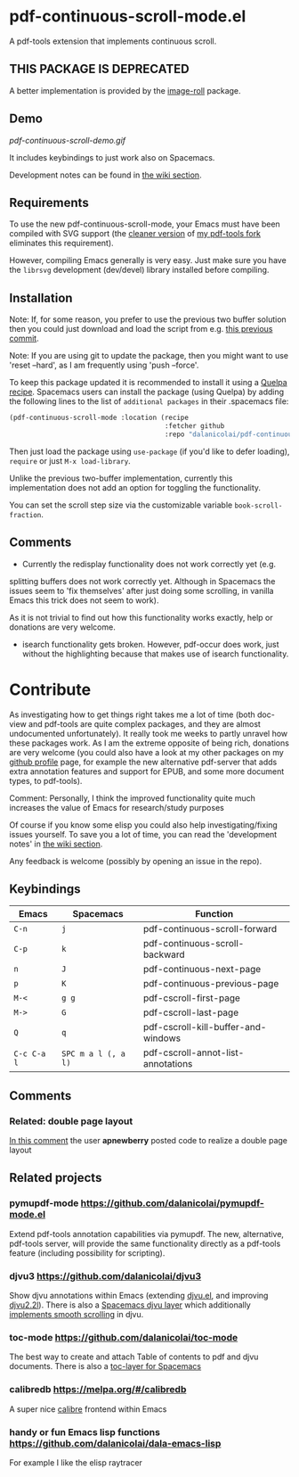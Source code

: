 * pdf-continuous-scroll-mode.el
A pdf-tools extension that implements continuous scroll.

** THIS PACKAGE IS DEPRECATED
A better implementation is provided by the [[https://github.com/dalanicolai/image-roll.el][image-roll]] package.

** Demo
[[pdf-continuous-scroll-demo.gif]]

It includes keybindings to just work also on Spacemacs.

Development notes can be found in [[../../wiki][the wiki section]].

** Requirements
To use the new pdf-continuous-scroll-mode, your Emacs must have been compiled
with SVG support (the [[NOTE: cleaner version available][cleaner version]] of [[https://github.com/dalanicolai/pdf-tools][my pdf-tools fork]] eliminates this
requirement).

However, compiling Emacs generally is very easy. Just make sure you have the
=librsvg= development (dev/devel) library installed before compiling.

** Installation
Note: If, for some reason, you prefer to use the previous two buffer solution
then you could just download and load the script from e.g. [[https://github.com/dalanicolai/pdf-continuous-scroll-mode.el/tree/615dcfbf7a9b2ff602a39da189e5eb766600047f][this previous commit]].

Note: If you are using git to update the package, then you might want to use
'reset --hard', as I am frequently using 'push --force'.

To keep this package updated it is recommended to install it using a [[https://github.com/quelpa/quelpa#by-recipe][Quelpa
recipe]]. Spacemacs users can install the package (using Quelpa) by adding the
following lines to the list of =additional packages= in their .spacemacs file:
#+begin_src emacs-lisp
  (pdf-continuous-scroll-mode :location (recipe
                                         :fetcher github
                                         :repo "dalanicolai/pdf-continuous-scroll-mode.el"))
#+end_src
Then just load the package using =use-package= (if you'd like to defer loading),
=require= or just =M-x load-library=.

Unlike the previous two-buffer implementation, currently this implementation
does not add an option for toggling the functionality.

You can set the scroll step size via the customizable variable
=book-scroll-fraction=.

# You might like to additionally run =M-x pdf-view-set-slice-from-bounding-box= for some
# "super-continuous scroll".

** Comments
- Currently the redisplay functionality does not work correctly yet (e.g.
splitting buffers does not work correctly yet. Although in Spacemacs the issues
seem to 'fix themselves' after just doing some scrolling, in vanilla Emacs this
trick does not seem to work).

As it is not trivial to find out how this functionality works exactly, help or
donations are very welcome.

- isearch functionality gets broken. However, pdf-occur does work, just without
  the highlighting because that makes use of isearch functionality.


* Contribute
As investigating how to get things right takes me a lot of time (both doc-view
and pdf-tools are quite complex packages, and they are almost undocumented
unfortunately). It really took me weeks to partly unravel how these packages
work. As I am the extreme opposite of being rich, donations are very welcome
(you could also have a look at my other packages on my [[https://github.com/dalanicolai][github profile]] page, for
example the new alternative pdf-server that adds extra annotation features and
support for EPUB, and some more document types, to pdf-tools).

Comment: Personally, I think the improved functionality quite much increases the
value of Emacs for research/study purposes

Of course if you know some elisp you could also help investigating/fixing issues
yourself. To save you a lot of time, you can read the 'development notes' in [[../../wiki][the
wiki section]].

Any feedback is welcome (possibly by opening an issue in the repo).
# [[pdf-continuous-scroll-demo.gif]]

** Keybindings
| Emacs       | Spacemacs           | Function                            |
|-------------+---------------------+-------------------------------------|
| =C-n=       | =j=                 | pdf-continuous-scroll-forward       |
| =C-p=       | =k=                 | pdf-continuous-scroll-backward      |
| =n=         | =J=                 | pdf-continuous-next-page            |
| =p=         | =K=                 | pdf-continuous-previous-page        |
| =M-<=       | =g g=               | pdf-cscroll-first-page              |
| =M->=       | =G=                 | pdf-cscroll-last-page               |
| =Q=         | =q=                 | pdf-cscroll-kill-buffer-and-windows |
| =C-c C-a l= | =SPC m a l (, a l)= | pdf-cscroll-annot-list-annotations  |

# | =C-f=       | =l=                 | pdf-cscroll-image-forward-hscroll   |
# | =C-b=       | =h=                 | pdf-cscroll-image-backward-hscroll  |
# | =T=         | =M=                 | pdf-cscroll-toggle-mode-line        |
# | =M=         |                     | pdf-cscroll-toggle-narrow-mode-line |
# | =c=         | =c=                 | toggle pdf-continuous-scroll-mode   |

** Comments

*** Related: double page layout
    [[https://github.com/politza/pdf-tools/issues/303#issuecomment-397744326][In this comment]] the user *apnewberry* posted code to realize a double page layout
   
** Related projects
*** pymupdf-mode https://github.com/dalanicolai/pymupdf-mode.el
    Extend pdf-tools annotation capabilities via pymupdf. The new, alternative,
    pdf-tools server, will provide the same functionality directly as a
    pdf-tools feature (including possibility for scripting).
*** djvu3 https://github.com/dalanicolai/djvu3
    Show djvu annotations within Emacs (extending [[https://github.com/emacsmirror/djvu/blob/master/djvu.el][djvu.el]], and improving
    [[https://github.com/dalanicolai/djvu2.el][djvu2.2l]]). There is also a [[https://github.com/dalanicolai/djvu-layer][Spacemacs djvu layer]] which additionally
    [[https://lists.gnu.org/archive/html/bug-gnu-emacs/2020-08/msg01014.html][implements smooth scrolling]] in djvu.
*** toc-mode [[https://github.com/dalanicolai/toc-mode]]
    The best way to create and attach Table of contents to pdf and djvu
    documents. There is also a [[https://github.com/dalanicolai/toc-layer][toc-layer for Spacemacs]]
*** calibredb https://melpa.org/#/calibredb
    A super nice [[https://calibre-ebook.com/][calibre]] frontend within Emacs
*** handy or fun Emacs lisp functions https://github.com/dalanicolai/dala-emacs-lisp
    For example I like the elisp raytracer
